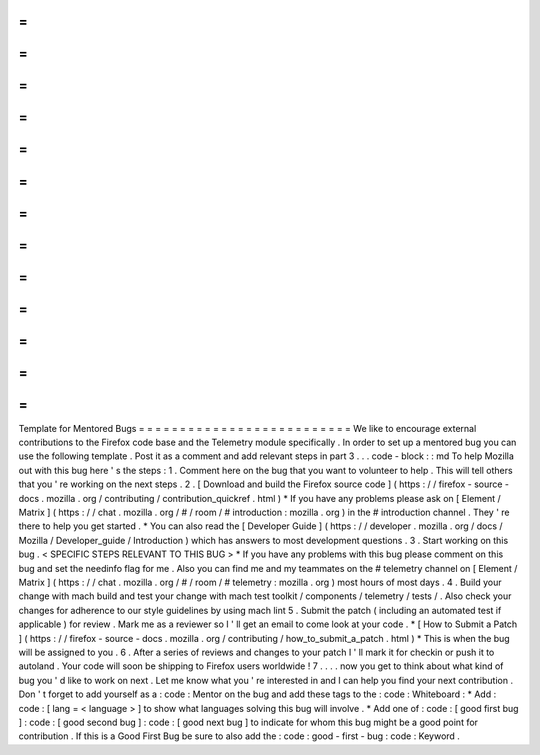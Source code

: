 =
=
=
=
=
=
=
=
=
=
=
=
=
=
=
=
=
=
=
=
=
=
=
=
=
=
Template
for
Mentored
Bugs
=
=
=
=
=
=
=
=
=
=
=
=
=
=
=
=
=
=
=
=
=
=
=
=
=
=
We
like
to
encourage
external
contributions
to
the
Firefox
code
base
and
the
Telemetry
module
specifically
.
In
order
to
set
up
a
mentored
bug
you
can
use
the
following
template
.
Post
it
as
a
comment
and
add
relevant
steps
in
part
3
.
.
.
code
-
block
:
:
md
To
help
Mozilla
out
with
this
bug
here
'
s
the
steps
:
1
.
Comment
here
on
the
bug
that
you
want
to
volunteer
to
help
.
This
will
tell
others
that
you
'
re
working
on
the
next
steps
.
2
.
[
Download
and
build
the
Firefox
source
code
]
(
https
:
/
/
firefox
-
source
-
docs
.
mozilla
.
org
/
contributing
/
contribution_quickref
.
html
)
*
If
you
have
any
problems
please
ask
on
[
Element
/
Matrix
]
(
https
:
/
/
chat
.
mozilla
.
org
/
#
/
room
/
#
introduction
:
mozilla
.
org
)
in
the
#
introduction
channel
.
They
'
re
there
to
help
you
get
started
.
*
You
can
also
read
the
[
Developer
Guide
]
(
https
:
/
/
developer
.
mozilla
.
org
/
docs
/
Mozilla
/
Developer_guide
/
Introduction
)
which
has
answers
to
most
development
questions
.
3
.
Start
working
on
this
bug
.
<
SPECIFIC
STEPS
RELEVANT
TO
THIS
BUG
>
*
If
you
have
any
problems
with
this
bug
please
comment
on
this
bug
and
set
the
needinfo
flag
for
me
.
Also
you
can
find
me
and
my
teammates
on
the
#
telemetry
channel
on
[
Element
/
Matrix
]
(
https
:
/
/
chat
.
mozilla
.
org
/
#
/
room
/
#
telemetry
:
mozilla
.
org
)
most
hours
of
most
days
.
4
.
Build
your
change
with
mach
build
and
test
your
change
with
mach
test
toolkit
/
components
/
telemetry
/
tests
/
.
Also
check
your
changes
for
adherence
to
our
style
guidelines
by
using
mach
lint
5
.
Submit
the
patch
(
including
an
automated
test
if
applicable
)
for
review
.
Mark
me
as
a
reviewer
so
I
'
ll
get
an
email
to
come
look
at
your
code
.
*
[
How
to
Submit
a
Patch
]
(
https
:
/
/
firefox
-
source
-
docs
.
mozilla
.
org
/
contributing
/
how_to_submit_a_patch
.
html
)
*
This
is
when
the
bug
will
be
assigned
to
you
.
6
.
After
a
series
of
reviews
and
changes
to
your
patch
I
'
ll
mark
it
for
checkin
or
push
it
to
autoland
.
Your
code
will
soon
be
shipping
to
Firefox
users
worldwide
!
7
.
.
.
.
now
you
get
to
think
about
what
kind
of
bug
you
'
d
like
to
work
on
next
.
Let
me
know
what
you
'
re
interested
in
and
I
can
help
you
find
your
next
contribution
.
Don
'
t
forget
to
add
yourself
as
a
:
code
:
Mentor
on
the
bug
and
add
these
tags
to
the
:
code
:
Whiteboard
:
*
Add
:
code
:
[
lang
=
<
language
>
]
to
show
what
languages
solving
this
bug
will
involve
.
*
Add
one
of
:
code
:
[
good
first
bug
]
:
code
:
[
good
second
bug
]
:
code
:
[
good
next
bug
]
to
indicate
for
whom
this
bug
might
be
a
good
point
for
contribution
.
If
this
is
a
Good
First
Bug
be
sure
to
also
add
the
:
code
:
good
-
first
-
bug
:
code
:
Keyword
.
